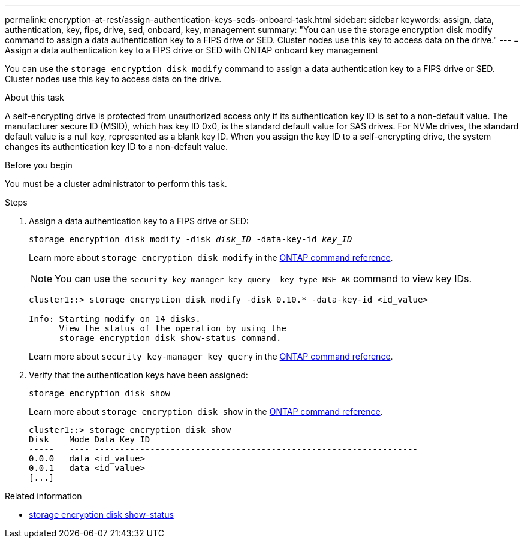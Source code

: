 ---
permalink: encryption-at-rest/assign-authentication-keys-seds-onboard-task.html
sidebar: sidebar
keywords: assign, data, authentication, key, fips, drive, sed, onboard, key, management
summary: "You can use the storage encryption disk modify command to assign a data authentication key to a FIPS drive or SED. Cluster nodes use this key to access data on the drive."
---
= Assign a data authentication key to a FIPS drive or SED with ONTAP onboard key management

:icons: font
:imagesdir: ../media/

[.lead]
You can use the `storage encryption disk modify` command to assign a data authentication key to a FIPS drive or SED. Cluster nodes use this key to access data on the drive.

.About this task

A self-encrypting drive is protected from unauthorized access only if its authentication key ID is set to a non-default value. The manufacturer secure ID (MSID), which has key ID 0x0, is the standard default value for SAS drives. For NVMe drives, the standard default value is a null key, represented as a blank key ID. When you assign the key ID to a self-encrypting drive, the system changes its authentication key ID to a non-default value.

.Before you begin

You must be a cluster administrator to perform this task.

.Steps

. Assign a data authentication key to a FIPS drive or SED:
+
`storage encryption disk modify -disk _disk_ID_ -data-key-id _key_ID_`
+
Learn more about `storage encryption disk modify` in the link:https://docs.netapp.com/us-en/ontap-cli/storage-encryption-disk-modify.html[ONTAP command reference^].
+
[NOTE]
====
You can use the `security key-manager key query -key-type NSE-AK` command to view key IDs.
====
+
----
cluster1::> storage encryption disk modify -disk 0.10.* -data-key-id <id_value>

Info: Starting modify on 14 disks.
      View the status of the operation by using the
      storage encryption disk show-status command.
----
+
Learn more about `security key-manager key query` in the link:https://docs.netapp.com/us-en/ontap-cli/security-key-manager-key-query.html[ONTAP command reference^].

. Verify that the authentication keys have been assigned:
+
`storage encryption disk show`
+
Learn more about `storage encryption disk show` in the link:https://docs.netapp.com/us-en/ontap-cli/storage-encryption-disk-show.html[ONTAP command reference^].
+
----
cluster1::> storage encryption disk show
Disk    Mode Data Key ID
-----   ---- ----------------------------------------------------------------
0.0.0   data <id_value>
0.0.1   data <id_value>
[...]
----

.Related information
* link:https://docs.netapp.com/us-en/ontap-cli/storage-encryption-disk-show-status.html[storage encryption disk show-status^]


// 2025 Sep 03, ONTAPDOC-2960
// 2025 June 10, ONTAPDOC-2960
// 2025-Feb-3, gh-1263 and ontap-2681
// 2025 Jan 14, ONTAPDOC-2569
// BURT 1374208, 09 NOV 2021
// 2022 september 6, ontap-issues-#588
